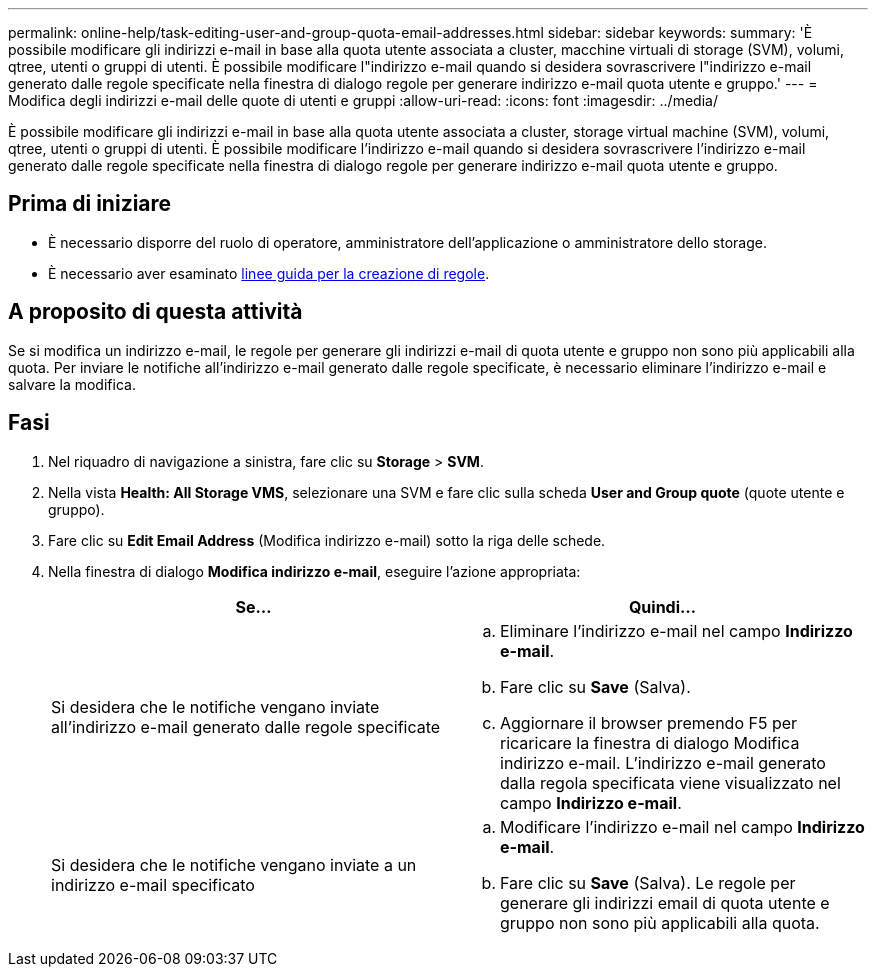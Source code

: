 ---
permalink: online-help/task-editing-user-and-group-quota-email-addresses.html 
sidebar: sidebar 
keywords:  
summary: 'È possibile modificare gli indirizzi e-mail in base alla quota utente associata a cluster, macchine virtuali di storage (SVM), volumi, qtree, utenti o gruppi di utenti. È possibile modificare l"indirizzo e-mail quando si desidera sovrascrivere l"indirizzo e-mail generato dalle regole specificate nella finestra di dialogo regole per generare indirizzo e-mail quota utente e gruppo.' 
---
= Modifica degli indirizzi e-mail delle quote di utenti e gruppi
:allow-uri-read: 
:icons: font
:imagesdir: ../media/


[role="lead"]
È possibile modificare gli indirizzi e-mail in base alla quota utente associata a cluster, storage virtual machine (SVM), volumi, qtree, utenti o gruppi di utenti. È possibile modificare l'indirizzo e-mail quando si desidera sovrascrivere l'indirizzo e-mail generato dalle regole specificate nella finestra di dialogo regole per generare indirizzo e-mail quota utente e gruppo.



== Prima di iniziare

* È necessario disporre del ruolo di operatore, amministratore dell'applicazione o amministratore dello storage.
* È necessario aver esaminato xref:reference-rules-to-generate-user-and-group-quota-email-address-dialog-box.adoc[linee guida per la creazione di regole].




== A proposito di questa attività

Se si modifica un indirizzo e-mail, le regole per generare gli indirizzi e-mail di quota utente e gruppo non sono più applicabili alla quota. Per inviare le notifiche all'indirizzo e-mail generato dalle regole specificate, è necessario eliminare l'indirizzo e-mail e salvare la modifica.



== Fasi

. Nel riquadro di navigazione a sinistra, fare clic su *Storage* > *SVM*.
. Nella vista *Health: All Storage VMS*, selezionare una SVM e fare clic sulla scheda *User and Group quote* (quote utente e gruppo).
. Fare clic su *Edit Email Address* (Modifica indirizzo e-mail) sotto la riga delle schede.
. Nella finestra di dialogo *Modifica indirizzo e-mail*, eseguire l'azione appropriata:
+
|===
| Se... | Quindi... 


 a| 
Si desidera che le notifiche vengano inviate all'indirizzo e-mail generato dalle regole specificate
 a| 
.. Eliminare l'indirizzo e-mail nel campo *Indirizzo e-mail*.
.. Fare clic su *Save* (Salva).
.. Aggiornare il browser premendo F5 per ricaricare la finestra di dialogo Modifica indirizzo e-mail. L'indirizzo e-mail generato dalla regola specificata viene visualizzato nel campo *Indirizzo e-mail*.




 a| 
Si desidera che le notifiche vengano inviate a un indirizzo e-mail specificato
 a| 
.. Modificare l'indirizzo e-mail nel campo *Indirizzo e-mail*.
.. Fare clic su *Save* (Salva). Le regole per generare gli indirizzi email di quota utente e gruppo non sono più applicabili alla quota.


|===

